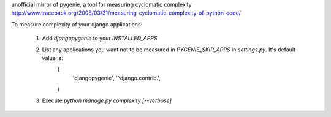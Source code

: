 unofficial mirror of pygenie, a tool for measuring cyclomatic complexity
http://www.traceback.org/2008/03/31/measuring-cyclomatic-complexity-of-python-code/

To measure complexity of your django applications:
    
    1. Add `djangopygenie` to your `INSTALLED_APPS`
    2. List any applications you want not to be measured in `PYGENIE_SKIP_APPS` in `settings.py`. It's default value is:
        (
            'djangopygenie',
            '^django\.contrib\.',
        )
    3. Execute `python manage.py complexity [--verbose]`